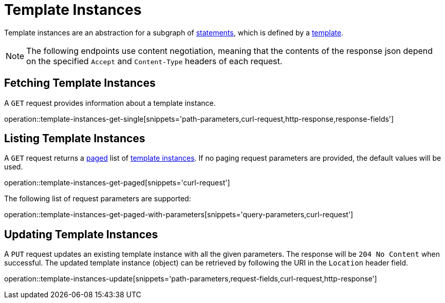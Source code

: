= Template Instances

Template instances are an abstraction for a subgraph of <<Statements,statements>>, which is defined by a <<templates,template>>.

NOTE: The following endpoints use content negotiation, meaning that the contents of the response json depend on the specified `Accept` and `Content-Type` headers of each request.

[[template-instances-fetch]]
== Fetching Template Instances

A `GET` request provides information about a template instance.

operation::template-instances-get-single[snippets='path-parameters,curl-request,http-response,response-fields']

[[template-instances-list]]
== Listing Template Instances

A `GET` request returns a <<sorting-and-pagination,paged>> list of <<template-instances-fetch,template instances>>.
If no paging request parameters are provided, the default values will be used.

operation::template-instances-get-paged[snippets='curl-request']

The following list of request parameters are supported:

operation::template-instances-get-paged-with-parameters[snippets='query-parameters,curl-request']

[[template-instances-edit]]
== Updating Template Instances

A `PUT` request updates an existing template instance with all the given parameters.
The response will be `204 No Content` when successful.
The updated template instance (object) can be retrieved by following the URI in the `Location` header field.

operation::template-instances-update[snippets='path-parameters,request-fields,curl-request,http-response']
